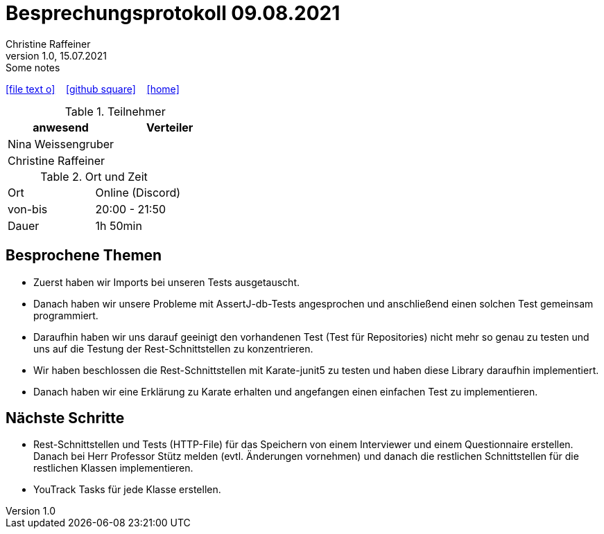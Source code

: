 = Besprechungsprotokoll 09.08.2021
Christine Raffeiner
1.0, 15.07.2021: Some notes
ifndef::imagesdir[:imagesdir: images]
:icons: font
//:sectnums:    // Nummerierung der Überschriften / section numbering
//:toc: left

//Need this blank line after ifdef, don't know why...
ifdef::backend-html5[]

// https://fontawesome.com/v4.7.0/icons/
icon:file-text-o[link=https://raw.githubusercontent.com/htl-leonding-college/asciidoctor-docker-template/master/asciidocs/{docname}.adoc] ‏ ‏ ‎
icon:github-square[link=https://github.com/htl-leonding-college/asciidoctor-docker-template] ‏ ‏ ‎
icon:home[link=https://htl-leonding.github.io/]
endif::backend-html5[]


.Teilnehmer
|===
|anwesend |Verteiler

|Nina Weissengruber
|

|Christine Raffeiner
|
|===

.Ort und Zeit
[cols=2*]
|===
|Ort
|Online (Discord)

|von-bis
|20:00 - 21:50
|Dauer
|1h 50min
|===


== Besprochene Themen
* Zuerst haben wir Imports bei unseren Tests ausgetauscht.
* Danach haben wir unsere Probleme mit AssertJ-db-Tests angesprochen und anschließend einen solchen Test gemeinsam programmiert.
* Daraufhin haben wir uns darauf geeinigt den vorhandenen Test (Test für Repositories) nicht mehr so genau zu testen und uns auf die Testung der Rest-Schnittstellen zu konzentrieren.
* Wir haben beschlossen die Rest-Schnittstellen mit Karate-junit5 zu testen und haben diese Library daraufhin implementiert.
* Danach haben wir eine Erklärung zu Karate erhalten und angefangen einen einfachen Test zu implementieren.

== Nächste Schritte
* Rest-Schnittstellen und Tests (HTTP-File) für das Speichern von einem Interviewer und einem Questionnaire erstellen. Danach bei Herr Professor Stütz melden (evtl. Änderungen vornehmen) und danach die restlichen Schnittstellen für die restlichen Klassen implementieren.
* YouTrack Tasks für jede Klasse erstellen.